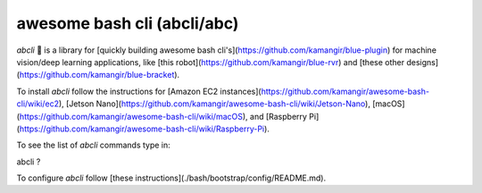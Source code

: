 awesome bash cli (abcli/abc)
============================

.. image:: ./assets/marquee.png
  :width: 400
  :alt: awesome-bash-cli

`abcli` 🚀 is a library for [quickly building awesome bash cli's](https://github.com/kamangir/blue-plugin) for machine vision/deep learning applications, like [this robot](https://github.com/kamangir/blue-rvr) and [these other designs](https://github.com/kamangir/blue-bracket).

To install `abcli` follow the instructions for [Amazon EC2 instances](https://github.com/kamangir/awesome-bash-cli/wiki/ec2), [Jetson Nano](https://github.com/kamangir/awesome-bash-cli/wiki/Jetson-Nano), [macOS](https://github.com/kamangir/awesome-bash-cli/wiki/macOS), and  [Raspberry Pi](https://github.com/kamangir/awesome-bash-cli/wiki/Raspberry-Pi). 

To see the list of `abcli` commands type in:

.. code-block:: rst
abcli ?


To configure `abcli` follow [these instructions](./bash/bootstrap/config/README.md).